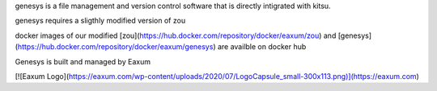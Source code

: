 genesys is a file management and version control software that is directly intigrated with kitsu.

genesys requires a sligthly modified version of zou

docker images of our modified [zou](https://hub.docker.com/repository/docker/eaxum/zou) and [genesys](https://hub.docker.com/repository/docker/eaxum/genesys) are availble on docker hub

Genesys is built and managed by Eaxum

[![Eaxum Logo](https://eaxum.com/wp-content/uploads/2020/07/LogoCapsule_small-300x113.png)](https://eaxum.com)